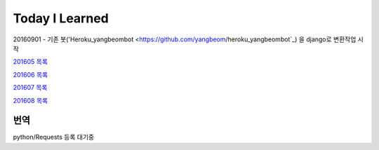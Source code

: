 Today I Learned
================

20160901 - 기존 봇('Heroku_yangbeombot <https://github.com/yangbeom/heroku_yangbeombot`_)
을 django로 변환작업 시작

`201605 목록 <TOC/201605.rst>`_

`201606 목록 <TOC/201606.rst>`_

`201607 목록 <TOC/201607.rst>`_

`201608 목록 <TOC/201608.rst>`_

번역
----

python/Requests 등록 대기중

